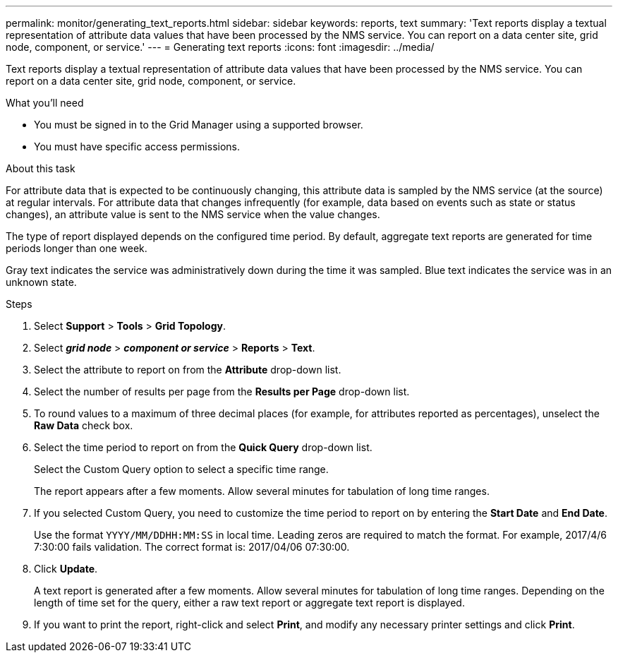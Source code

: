 ---
permalink: monitor/generating_text_reports.html
sidebar: sidebar
keywords: reports, text
summary: 'Text reports display a textual representation of attribute data values that have been processed by the NMS service. You can report on a data center site, grid node, component, or service.'
---
= Generating text reports
:icons: font
:imagesdir: ../media/

[.lead]
Text reports display a textual representation of attribute data values that have been processed by the NMS service. You can report on a data center site, grid node, component, or service.

.What you'll need
* You must be signed in to the Grid Manager using a supported browser.
* You must have specific access permissions.

.About this task
For attribute data that is expected to be continuously changing, this attribute data is sampled by the NMS service (at the source) at regular intervals. For attribute data that changes infrequently (for example, data based on events such as state or status changes), an attribute value is sent to the NMS service when the value changes.

The type of report displayed depends on the configured time period. By default, aggregate text reports are generated for time periods longer than one week.

Gray text indicates the service was administratively down during the time it was sampled. Blue text indicates the service was in an unknown state.

.Steps
. Select *Support* > *Tools* > *Grid Topology*.
. Select *_grid node_* > *_component or service_* > *Reports* > *Text*.
. Select the attribute to report on from the *Attribute* drop-down list.
. Select the number of results per page from the *Results per Page* drop-down list.
. To round values to a maximum of three decimal places (for example, for attributes reported as percentages), unselect the *Raw Data* check box.
. Select the time period to report on from the *Quick Query* drop-down list.
+
Select the Custom Query option to select a specific time range.
+
The report appears after a few moments. Allow several minutes for tabulation of long time ranges.

. If you selected Custom Query, you need to customize the time period to report on by entering the *Start Date* and *End Date*.
+
Use the format `YYYY/MM/DDHH:MM:SS` in local time. Leading zeros are required to match the format. For example, 2017/4/6 7:30:00 fails validation. The correct format is: 2017/04/06 07:30:00.

. Click *Update*.
+
A text report is generated after a few moments. Allow several minutes for tabulation of long time ranges. Depending on the length of time set for the query, either a raw text report or aggregate text report is displayed.

. If you want to print the report, right-click and select *Print*, and modify any necessary printer settings and click *Print*.
